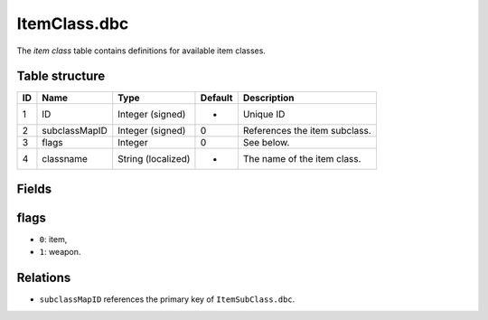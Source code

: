 .. _file-formats-dbc-itemclass:

=============
ItemClass.dbc
=============

The *item class* table contains definitions for available item classes.

Table structure
---------------

+------+-----------------+----------------------+-----------+---------------------------------+
| ID   | Name            | Type                 | Default   | Description                     |
+======+=================+======================+===========+=================================+
| 1    | ID              | Integer (signed)     | -         | Unique ID                       |
+------+-----------------+----------------------+-----------+---------------------------------+
| 2    | subclassMapID   | Integer (signed)     | 0         | References the item subclass.   |
+------+-----------------+----------------------+-----------+---------------------------------+
| 3    | flags           | Integer              | 0         | See below.                      |
+------+-----------------+----------------------+-----------+---------------------------------+
| 4    | classname       | String (localized)   | -         | The name of the item class.     |
+------+-----------------+----------------------+-----------+---------------------------------+

Fields
------

flags
-----

-  ``0``: item,
-  ``1``: weapon.

Relations
---------

-  ``subclassMapID`` references the primary key of ``ItemSubClass.dbc``.

